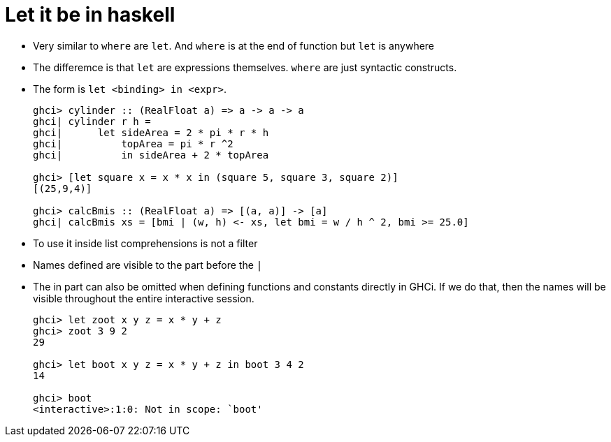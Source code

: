 // = Your Blog title
// See https://hubpress.gitbooks.io/hubpress-knowledgebase/content/ for information about the parameters.
// :hp-image: /covers/cover.png
// :published_at: 2019-01-31
// :hp-tags: HubPress, Blog, Open_Source,
// :hp-alt-title: My English Title

= Let it be in haskell

* Very similar to `where` are `let`. And `where` is at the end of function but `let` is anywhere
* The differemce is that `let` are expressions themselves. `where` are just syntactic constructs. 
* The form is `let <binding> in <expr>`. 
+ 
[source, sh] 
---- 
ghci> cylinder :: (RealFloat a) => a -> a -> a 
ghci| cylinder r h = 
ghci|      let sideArea = 2 * pi * r * h 
ghci|          topArea = pi * r ^2 
ghci|          in sideArea + 2 * topArea 

ghci> [let square x = x * x in (square 5, square 3, square 2)] 
[(25,9,4)] 

ghci> calcBmis :: (RealFloat a) => [(a, a)] -> [a] 
ghci| calcBmis xs = [bmi | (w, h) <- xs, let bmi = w / h ^ 2, bmi >= 25.0] 
---- 
* To use it inside list comprehensions is not a filter 
* Names defined are visible to the part before the `|` 
* The in part can also be omitted when defining functions and constants directly in GHCi. If we do that, then the names will be visible throughout the entire interactive session. 
+ 
[source, sh] 
---- 
ghci> let zoot x y z = x * y + z 
ghci> zoot 3 9 2 
29

ghci> let boot x y z = x * y + z in boot 3 4 2 
14

ghci> boot 
<interactive>:1:0: Not in scope: `boot' 
----